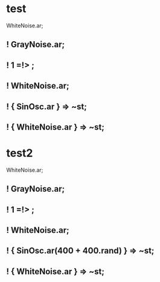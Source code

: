 * test
:PROPERTIES:
:SYNTHTREE: test1
:END:

WhiteNoise.ar;
** ! GrayNoise.ar;

** ! 1 =!> \fadeTime;

** ! WhiteNoise.ar;

** ! { SinOsc.ar } => ~st;

** ! { WhiteNoise.ar } => ~st;

* test2
:PROPERTIES:
:SYNTHTREE: test2
:END:

WhiteNoise.ar;
** ! GrayNoise.ar;

** ! 1 =!> \fadeTime;

** ! WhiteNoise.ar;

** ! { SinOsc.ar(400 + 400.rand) } => ~st;

** ! { WhiteNoise.ar } => ~st;
